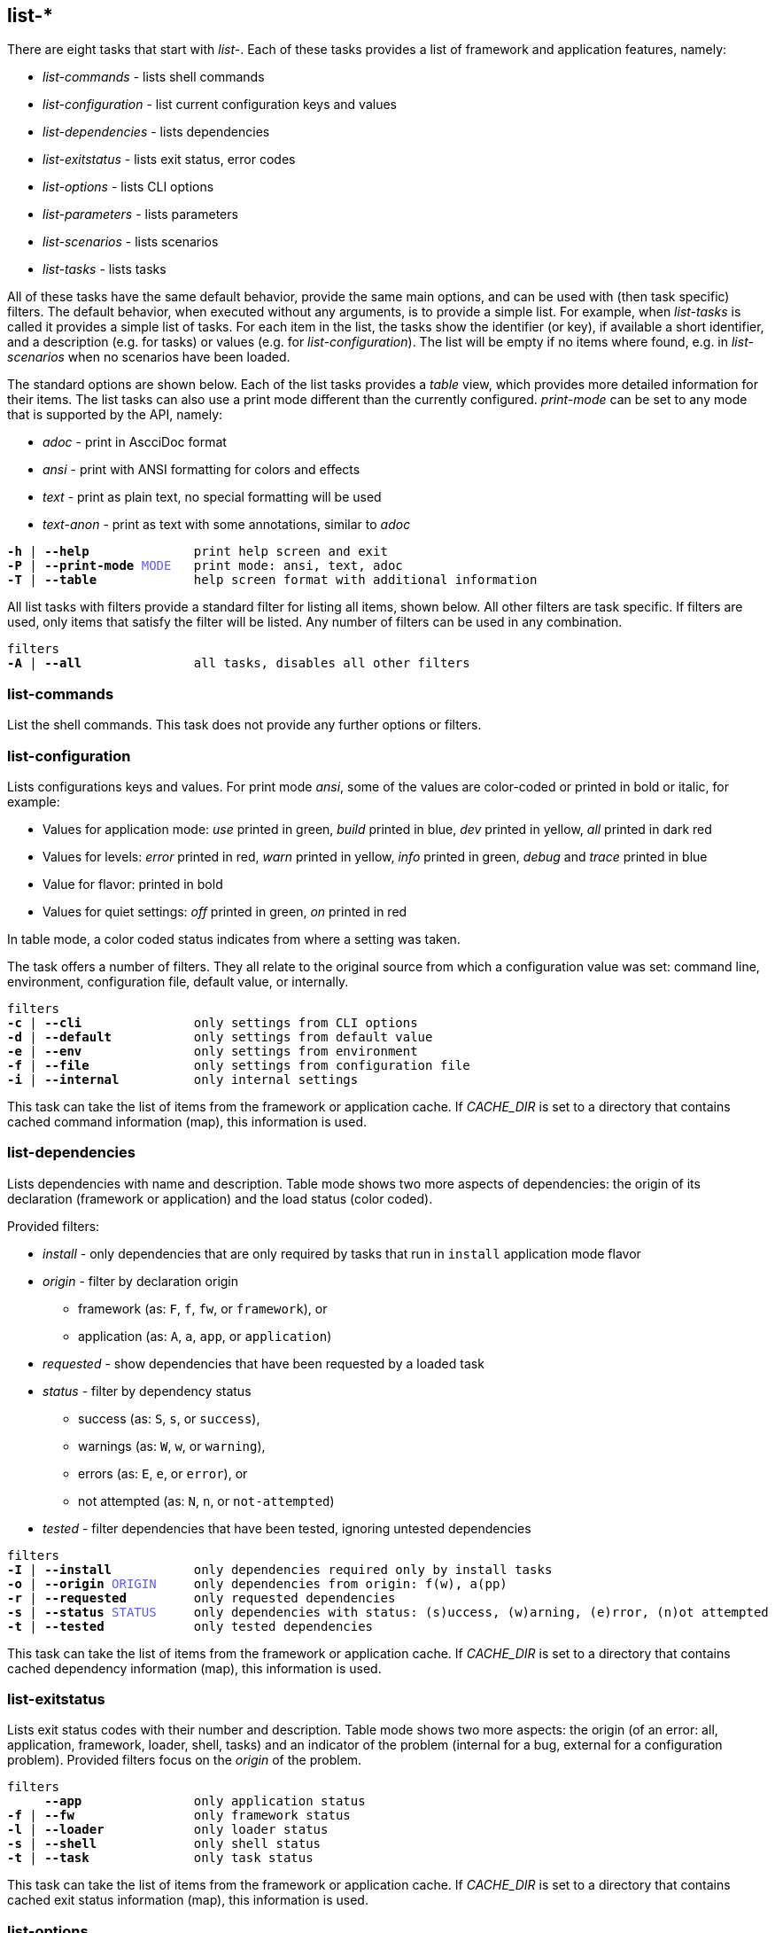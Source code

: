 //
// ============LICENSE_START=======================================================
// Copyright (C) 2018-2019 Sven van der Meer. All rights reserved.
// ================================================================================
// This file is licensed under the Creative Commons Attribution-ShareAlike 4.0 International Public License
// Full license text at https://creativecommons.org/licenses/by-sa/4.0/legalcode
// 
// SPDX-License-Identifier: CC-BY-SA-4.0
// ============LICENSE_END=========================================================
//
// @author     Sven van der Meer (vdmeer.sven@mykolab.com)
// @version    0.0.5
//


== list-*

There are eight tasks that start with _list-_.
Each of these tasks provides a list of framework and application features, namely:

* _list-commands_ - lists shell commands
* _list-configuration_ - list current configuration keys and values
* _list-dependencies_ - lists dependencies
* _list-exitstatus_ - lists exit status, error codes
* _list-options_ - lists CLI options
* _list-parameters_ - lists parameters
* _list-scenarios_ - lists scenarios
* _list-tasks_ - lists tasks

All of these tasks have the same default behavior, provide the same main options, and can be used with (then task specific) filters.
The default behavior, when executed without any arguments, is to provide a simple list.
For example, when _list-tasks_ is called it provides a simple list of tasks.
For each item in the list, the tasks show the identifier (or key), if available a short identifier, and a description (e.g. for tasks) or values (e.g. for _list-configuration_).
The list will be empty if no items where found, e.g. in _list-scenarios_ when no scenarios have been loaded.

The standard options are shown below.
Each of the list tasks provides a _table_ view, which provides more detailed information for their items.
The list tasks can also use a print mode different than the currently configured.
_print-mode_ can be set to any mode that is supported by the API, namely:

* _adoc_ - print in AscciDoc format
* _ansi_ - print with ANSI formatting for colors and effects
* _text_ - print as plain text, no special formatting will be used
* _text-anon_ - print as text with some annotations, similar to _adoc_

[source%nowrap,bash,indent=0,subs="attributes,quotes"]
----
   *-h* | *--help*              print help screen and exit
   *-P* | *--print-mode* <span style="color: #5C5CFF">MODE</span>   print mode: ansi, text, adoc
   *-T* | *--table*             help screen format with additional information
----

All list tasks with filters provide a standard filter for listing all items, shown below.
All other filters are task specific.
If filters are used, only items that satisfy the filter will be listed.
Any number of filters can be used in any combination.

[source%nowrap,bash,indent=0,subs="attributes,quotes"]
----
   filters
   *-A* | *--all*               all tasks, disables all other filters
----


=== list-commands
List the shell commands.
This task does not provide any further options or filters.

=== list-configuration
Lists configurations keys and values.
For print mode _ansi_, some of the values are color-coded or printed in bold or italic, for example:

* Values for application mode: _use_ printed in green, _build_ printed in blue, _dev_ printed in yellow, _all_ printed in dark red
* Values for levels: _error_ printed in red, _warn_ printed in yellow, _info_ printed in green, _debug_ and _trace_ printed in blue
* Value for flavor: printed in bold
* Values for quiet settings: _off_ printed in green, _on_ printed in red

In table mode, a color coded status indicates from where a setting was taken.

The task offers a number of filters.
They all relate to the original source from which a configuration value was set: command line, environment, configuration file, default value, or internally.

[source%nowrap,bash,indent=0,subs="attributes,quotes"]
----
   filters
   *-c* | *--cli*               only settings from CLI options
   *-d* | *--default*           only settings from default value
   *-e* | *--env*               only settings from environment
   *-f* | *--file*              only settings from configuration file
   *-i* | *--internal*          only internal settings
----

This task can take the list of items from the framework or application cache.
If _CACHE_DIR_ is set to a directory that contains cached command information (map), this information is used.



=== list-dependencies
Lists dependencies with name and description.
Table mode shows two more aspects of dependencies:
    the origin of its declaration (framework or application) and
    the load status (color coded).

Provided filters:

* _install_ - only dependencies that are only required by tasks that run in `install` application mode flavor
* _origin_ - filter by declaration origin
    ** framework (as: `F`, `f`, `fw`, or `framework`), or
    ** application (as: `A`, `a`, `app`, or `application`)
* _requested_ - show dependencies that have been requested by a loaded task
* _status_ - filter by dependency status
    ** success (as: `S`, `s`, or `success`),
    ** warnings (as: `W`, `w`, or `warning`),
    ** errors (as: `E`, `e`, or `error`), or
    ** not attempted (as: `N`, `n`, or `not-attempted`)
* _tested_ - filter dependencies that have been tested, ignoring untested dependencies

[source%nowrap,bash,indent=0,subs="attributes,quotes"]
----
   filters
   *-I* | *--install*           only dependencies required only by install tasks
   *-o* | *--origin* <span style="color: #5C5CFF">ORIGIN</span>     only dependencies from origin: f(w), a(pp)
   *-r* | *--requested*         only requested dependencies
   *-s* | *--status* <span style="color: #5C5CFF">STATUS</span>     only dependencies with status: (s)uccess, (w)arning, (e)rror, (n)ot attempted
   *-t* | *--tested*            only tested dependencies
----

This task can take the list of items from the framework or application cache.
If _CACHE_DIR_ is set to a directory that contains cached dependency information (map), this information is used.



=== list-exitstatus
Lists exit status codes with their number and description.
Table mode shows two more aspects:
    the origin (of an error: all, application, framework, loader, shell, tasks) and
    an indicator of the problem (internal for a bug, external for a configuration problem).
Provided filters focus on the _origin_ of the problem.

[source%nowrap,bash,indent=0,subs="attributes,quotes"]
----
   filters
        *--app*               only application status
   *-f* | *--fw*                only framework status
   *-l* | *--loader*            only loader status
   *-s* | *--shell*             only shell status
   *-t* | *--task*              only task status
----

This task can take the list of items from the framework or application cache.
If _CACHE_DIR_ is set to a directory that contains cached exit status information (map), this information is used.



=== list-options
Lists command line options with name, short name, if required a parameter, and a description.
Table mode also shows the type of option, being either an _exit_ option or a _runtime_ option.
Provided filters focus on the option type.

[source%nowrap,bash,indent=0,subs="attributes,quotes"]
----
   filters
   *-e* | *--exit*              only exit options
   *-r* | *--run*               only runtime options
----

This task can take the list of items from the framework or application cache.
If _CACHE_DIR_ is set to a directory that contains cached option information (map), this information is used.



=== list-parameters
Lists parameters with their name and description.
Table mode shows three more aspects of parameters:
        the origin of its declaration (framework or application),
        an indicator for a defined default value (red cross for not defined, green ok for defined), and
        a color coded load status.

The task also provides a second table.
This table shows the parameter names with their declared default value.

[source%nowrap,bash,indent=0,subs="attributes,quotes"]
----
   options
   *-D* | *--def-table*         print default value table
----

Provided filters are:

* _default_ - show parameters with a set default value
* _install_ - only parameters that are only required by tasks that run in `install` application mode flavor
* _origin_ - filter by declaration origin
    ** framework (as: `F`, `f`, `fw`, or `framework`), or
    ** application (as: `A`, `a`, `app`, or `application`)
* _requested_ - show parameters that have been requested by a loaded task
* _status_ - filter for parameter setting status
    ** not set (as `N`, `n`, or `notset`)
    ** set from command line option (as: `O`, `o`, `option`)
    ** set from environment (as `E`, `e`, `env`, `environment`)
    ** set from configuration file (as `F`, `f`, `file`)
    ** set from default value (as `D`, `d`, `default`)

[source%nowrap,bash,indent=0,subs="attributes,quotes"]
----
   filters
   *-A* | *--all*               all options, disables all other filters
   *-d* | *--default*           only parameters with a defined default value
   *-I* | *--install*           only parameters required only by install tasks
   *-o* | *--origin* <span style="color: #5C5CFF">ORIGIN</span>     only parameters from origin: f(w), a(pp)
   *-r* | *--requested*         only requested parameters
   *-s* | *--status* <span style="color: #5C5CFF">STATUS</span>     only parameter for status: o, f, e, d
----

This task can take the list of items from the framework or application cache.
If _CACHE_DIR_ is set to a directory that contains cached parameter information (map), this information is used.



=== list-scenarios
Lists scenarios with their name, short name, and a description.
Table mode shows a few more aspects of scenarios:

* the origin of its declaration (framework or application),
* the application mode flavor, being either `S` for `standard` or `std` or `I` for `install`,
* if the scenario is declared for application _dev_,
* if the scenario is declared for application _build_,
* if the scenario is declared for application _use_, and
* a color coded load status.

Provided filters are:

* _install_ - only scenarios that are defined for the `install` application mode flavor
* _loaded_ - show only scenarios currently loaded
* _mode_ - show only scenarios for a specific application mode
    ** for mode _all_ use    `A`, `a`, `All`,   `all`
    ** for mode _dev_ use    `D`, `d`, `Dev`,   `dev`
    ** for mode _build_ use  `B`, `b`, `Build`, `build`
    ** for mode _use_ use    `U`, `u`, `Use`,   `use`
* filters to exclude scenarios by name:
    ** _no-a_ for all these _no_ filters
    ** _no-b_ to exclude scenarios that start with `build-`
    ** _no-d_ to exclude scenarios that start with `describe-`
    ** _no-dl_ to exclude scenarios that start with `describe-` or `list-`
    ** _no-l_ to exclude scenarios that start with `list-`
    ** _no-s_ to exclude scenarios that start with `start-`
* _origin_ - * _origin_ - filter by declaration origin
    ** framework (as: `F`, `f`, `fw`, or `framework`), or
    ** application (as: `A`, `a`, `app`, or `application`)
* _odl_ - filter for scenarios that start with `describe-` or `list-`
* _status_ - filter by scenario status
    ** success (as: `S`, `s`, or `success`),
    ** warnings (as: `W`, `w`, or `warning`),
    ** errors (as: `E`, `e`, or `error`), or
    ** not attempted (as: `N`, `n`, or `not-attempted`)
* _unloaded_ - filter for scenarios that have been unloaded

[source%nowrap,bash,indent=0,subs="attributes,quotes"]
----
   filters
   *-I* | *--install*           only scenarios for application mode flavor 'install'
   *-l* | *--loaded*            only loaded scenarios
   *-m* | *--mode* <span style="color: #5C5CFF">MODE</span>         only scenarios for application mode: all, dev, build, use
        *--no-a*              activate all '--no-' filters
        *--no-b*              exclude scenarios starting with 'build-'
        *--no-d*              exclude scenarios starting with 'describe-'
        *--no-dl*             exclude scenarios starting with 'describe-' or 'list-'
        *--no-l*              exclude scenarios starting with 'list-'
        *--no-s*              exclude scenarios starting with 'start-'
   *-o* | *--origin* <span style="color: #5C5CFF">ORIGIN</span>     only scenarios from origin: f(w), a(pp)
        *--odl*               show only scenarios starting with 'describe-' or 'list-'
   *-s* | *--status* <span style="color: #5C5CFF">STATUS</span>     only scenarios with status: (s)uccess, (w)arning, (e)rror, (n)ot attempted
   *-u* | *--unloaded*          only unloaded scenarios
----

This task can take the list of items from the framework or application cache.
If _CACHE_DIR_ is set to a directory that contains cached scenario information (map), this information is used.



=== list-tasks
Lists tasks with their name, short name, and a description.
Table mode shows a few more aspects of tasks:

* the origin of its declaration (framework or application),
* the application mode flavor, being either `S` for `standard` or `std` or `I` for `install`,
* if the task is declared for application _dev_,
* if the task is declared for application _build_,
* if the task is declared for application _use_, and
* a color coded load status.

Provided filters are:

* _install_ - only tasks that are defined for the `install` application mode flavor
* _loaded_ - show only tasks currently loaded
* _mode_ - show only tasks for a specific application mode
    ** for mode _all_ use    `A`, `a`, `All`,   `all`
    ** for mode _dev_ use    `D`, `d`, `Dev`,   `dev`
    ** for mode _build_ use  `B`, `b`, `Build`, `build`
    ** for mode _use_ use    `U`, `u`, `Use`,   `use`
* filters to exclude tasks by name:
    ** _no-a_ for all these _no_ filters
    ** _no-b_ to exclude tasks that start with `build-`
    ** _no-d_ to exclude tasks that start with `describe-`
    ** _no-dl_ to exclude tasks that start with `describe-` or `list-`
    ** _no-l_ to exclude tasks that start with `list-`
    ** _no-s_ to exclude tasks that start with `start-`
* _origin_ - * _origin_ - filter by declaration origin
    ** framework (as: `F`, `f`, `fw`, or `framework`), or
    ** application (as: `A`, `a`, `app`, or `application`)
* _odl_ - filter for tasks that start with `describe-` or `list-`
* _status_ - filter by task status
    ** success (as: `S`, `s`, or `success`),
    ** warnings (as: `W`, `w`, or `warning`),
    ** errors (as: `E`, `e`, or `error`), or
    ** not attempted (as: `N`, `n`, or `not-attempted`)
* _unloaded_ - filter for tasks that have been unloaded

[source%nowrap,bash,indent=0,subs="attributes,quotes"]
----
   filters
   *-I* | *--install*           only tasks for application mode flavor 'install'
   *-l* | *--loaded*            only loaded tasks
   *-m* | *--mode* <span style="color: #5C5CFF">MODE</span>         only tasks for application mode: all, dev, build, use
        *--no-a*              activate all '--no-' filters
        *--no-b*              exclude tasks starting with 'build-'
        *--no-d*              exclude tasks starting with 'describe-'
        *--no-dl*             exclude tasks starting with 'describe-' or 'list-'
        *--no-l*              exclude tasks starting with 'list-'
        *--no-s*              exclude tasks starting with 'start-'
   *-o* | *--origin* <span style="color: #5C5CFF">ORIGIN</span>     only tasks from origin: f(w), a(pp)
        *--odl*               show only tasks starting with 'describe-' or 'list-'
   *-s* | *--status* <span style="color: #5C5CFF">STATUS</span>     only tasks with status: (s)uccess, (w)arning, (e)rror, (n)ot attempted
   *-u* | *--unloaded*          only unloaded tasks
----

This task can take the list of items from the framework or application cache.
If _CACHE_DIR_ is set to a directory that contains cached task information (map), this information is used.

